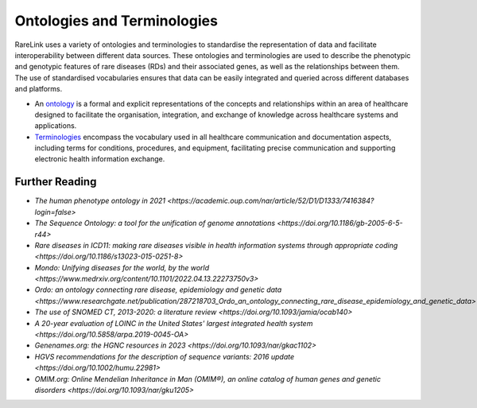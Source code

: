 Ontologies and Terminologies
=============================

RareLink uses a variety of ontologies and terminologies to standardise the 
representation of data and facilitate interoperability between different data 
sources. These ontologies and terminologies are used to describe the phenotypic 
and genotypic features of rare diseases (RDs) and their associated genes, as 
well as the relationships between them. The use of standardised vocabularies 
ensures that data can be easily integrated and queried across different 
databases and platforms.

- An `ontology <https://www.sciencedirect.com/science/article/abs/pii/B9780444517876500039>`_
  is a formal and explicit representations of the concepts and relationships 
  within an area of healthcare designed to facilitate the organisation, 
  integration, and exchange of knowledge across healthcare systems and 
  applications.
- `Terminologies <https://d1wqtxts1xzle7.cloudfront.net/51336059/Ontology_Integration_Experiences_with_Me20170113-2402-rzbjr5-libre.pdf?1484315946=&response-content-disposition=inline%3B+filename%3DOntology_integration_Experiences_with_me.pdf&Expires=1726507244&Signature=CvYNGWgVU2mkIW6zFb9XlxJITCnM50tUWUXNkzVdqWgPU4MVt8VFEHDmdqIFhwk740O-h~yjivyBawPMRl4auAJdrZAnw4KYZ3lgQEaJBU59Ld-Dom8dBr3K2N7Ym6dTcHP5bZpCumiz9oshUT8AMQ9f2SskIEWTkL6vBJpUKPxvR0cl~4U~itbMgtB4trc~3EPxiXgvKdp-6zWDqGajN6UnArfmcSpZVdBr8dLCYm5meOF70Kn55xKgn3I~7Ss2PvfnGG5HfnlC7akR5aAQe0wKX1NbnGnHzPJHDM7z45w4z1BCAOF4wnjOiNDXB52ubkxILoUhcHCVA-W34My2kg__&Key-Pair-Id=APKAJLOHF5GGSLRBV4ZA>`_
  encompass the vocabulary used in all healthcare communication and documentation 
  aspects, including terms for conditions, procedures, and equipment, facilitating
  precise communication and supporting electronic health information exchange.

+--------------------------+----------------------------------------------------------+
| Name                     | Description                                              |
+==========================+==========================================================+
| `Human Phenotype Ontology <https://hpo.jax.org/app/>` | Standardized vocabulary of phenotypic abnormalities     |
| (HPO)                    | providing a global standard for describing disease traits.|
+--------------------------+----------------------------------------------------------+
| `Sequence Ontology (SO) <http://www.sequenceontology.org/>` | Standardized vocabulary for genomic annotation          |
|                          | components, enhancing sharing and analysis of genomic    |
|                          | information.                                            |
+--------------------------+----------------------------------------------------------+
| `International Statistical Classification of Diseases <https://www.who.int/standards/classifications/classification-of-diseases>` | Used for documenting morbidity in healthcare systems,   |
| and Related Health       | encoding mortality statistics, and billing purposes.    |
| Problems (ICD-10, ICD-11)| The ICD-11 encodes RDs more comprehensively.            |
+--------------------------+----------------------------------------------------------+
| `Orphanet Rare Disease Ontology <https://www.orpha.net/consor/cgi-bin/index.php>` | Open-access ontology for RDs enabling queries of rare   |
|                          | disorders and capturing relationships between diseases.  |
+--------------------------+----------------------------------------------------------+
| `Monarch Initiative Disease Ontology <https://mondo.monarchinitiative.org/>` | Aims to harmonize disease definitions across the world.  |
| (MONDO)                  | A semi-automatically constructed ontology merging        |
|                          | multiple disease resources.                              |
+--------------------------+----------------------------------------------------------+
| `Systematized Nomenclature of Medicine Clinical Terms <https://www.snomed.org/>` | Comprehensive clinical health terminology providing      |
| Terms (SNOMED CT)       | codes, terms, and definitions used in documentation.    |
+--------------------------+----------------------------------------------------------+
| `Logical Observation Identifiers Names and Codes (LOINC) <https://loinc.org/>` | Widely used terminology for clinical observations and    |
|                          | laboratory identifiers.                                  |
+--------------------------+----------------------------------------------------------+
| `Human Genome Organisation - Gene Nomenclature Committee <https://www.genenames.org/>` | Approves unique symbols and names for human loci.       |
| (HGNC)                   |                                                          |
+--------------------------+----------------------------------------------------------+
| `Human Genome Variation Society <https://varnomen.hgvs.org/>` | Guidelines for cataloguing variations in DNA, RNA, and  |
| (HGVS)                   | protein sequences.                                      |
+--------------------------+----------------------------------------------------------+
| `Online Mendelian Inheritance in Man <https://omim.org/>` | Authoritative catalogue focusing on genetic variation   |
| (OMIM)                   | and phenotypic expressions.                            |
+--------------------------+----------------------------------------------------------+

Further Reading
---------------
- `The human phenotype ontology in 2021 <https://academic.oup.com/nar/article/52/D1/D1333/7416384?login=false>`
- `The Sequence Ontology: a tool for the unification of genome annotations <https://doi.org/10.1186/gb-2005-6-5-r44>`
- `Rare diseases in ICD11: making rare diseases visible in health information systems through appropriate coding <https://doi.org/10.1186/s13023-015-0251-8>`
- `Mondo: Unifying diseases for the world, by the world <https://www.medrxiv.org/content/10.1101/2022.04.13.22273750v3>`
- `Ordo: an ontology connecting rare disease, epidemiology and genetic data <https://www.researchgate.net/publication/287218703_Ordo_an_ontology_connecting_rare_disease_epidemiology_and_genetic_data>`
- `The use of SNOMED CT, 2013-2020: a literature review <https://doi.org/10.1093/jamia/ocab140>`
- `A 20-year evaluation of LOINC in the United States' largest integrated health system <https://doi.org/10.5858/arpa.2019-0045-OA>`
- `Genenames.org: the HGNC resources in 2023 <https://doi.org/10.1093/nar/gkac1102>`
- `HGVS recommendations for the description of sequence variants: 2016 update <https://doi.org/10.1002/humu.22981>`
- `OMIM.org: Online Mendelian Inheritance in Man (OMIM®), an online catalog of human genes and genetic disorders <https://doi.org/10.1093/nar/gku1205>`
